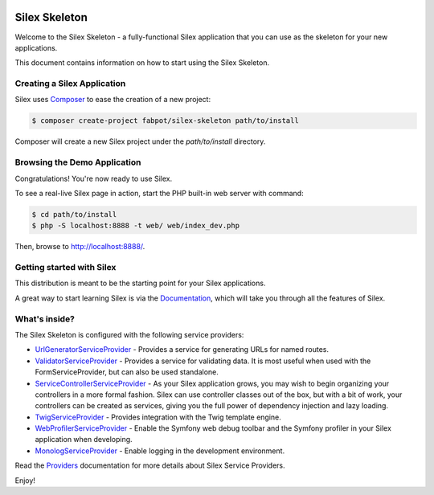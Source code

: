 .. image:: https://circleci.com/gh/imunew/silex-ci-test.svg?style=svg
    :target: https://circleci.com/gh/imunew/silex-ci-test

Silex Skeleton
==============

Welcome to the Silex Skeleton - a fully-functional Silex application that you
can use as the skeleton for your new applications.

This document contains information on how to start using the Silex Skeleton.

Creating a Silex Application
----------------------------

Silex uses `Composer`_ to ease the creation of a new project:

.. code-block:: console

    $ composer create-project fabpot/silex-skeleton path/to/install

Composer will create a new Silex project under the `path/to/install` directory.

Browsing the Demo Application
-----------------------------

Congratulations! You're now ready to use Silex.

To see a real-live Silex page in action, start the PHP built-in web server with
command:

.. code-block:: console

    $ cd path/to/install
    $ php -S localhost:8888 -t web/ web/index_dev.php

Then, browse to http://localhost:8888/.

Getting started with Silex
--------------------------

This distribution is meant to be the starting point for your Silex applications.

A great way to start learning Silex is via the `Documentation`_, which will
take you through all the features of Silex.

What's inside?
---------------

The Silex Skeleton is configured with the following service providers:

* `UrlGeneratorServiceProvider`_ - Provides a service for generating URLs for
  named routes.

* `ValidatorServiceProvider`_ - Provides a service for validating data. It is
  most useful when used with the FormServiceProvider, but can also be used
  standalone.

* `ServiceControllerServiceProvider`_ - As your Silex application grows, you
  may wish to begin organizing your controllers in a more formal fashion.
  Silex can use controller classes out of the box, but with a bit of work,
  your controllers can be created as services, giving you the full power of
  dependency injection and lazy loading.

* `TwigServiceProvider`_ - Provides integration with the Twig template engine.

* `WebProfilerServiceProvider`_ - Enable the Symfony web debug toolbar and
  the Symfony profiler in your Silex application when developing.

* `MonologServiceProvider`_ - Enable logging in the development environment.

Read the `Providers`_ documentation for more details about Silex Service
Providers.

Enjoy!

.. _Composer: http://getcomposer.org/
.. _Documentation: http://silex.sensiolabs.org/documentation
.. _UrlGeneratorServiceProvider: http://silex.sensiolabs.org/doc/providers/url_generator.html
.. _ValidatorServiceProvider: http://silex.sensiolabs.org/doc/providers/validator.html
.. _ServiceControllerServiceProvider: http://silex.sensiolabs.org/doc/providers/service_controller.html
.. _TwigServiceProvider: http://silex.sensiolabs.org/doc/providers/twig.html
.. _WebProfilerServiceProvider: http://github.com/silexphp/Silex-WebProfiler
.. _MonologServiceProvider: http://silex.sensiolabs.org/doc/providers/monolog.html
.. _Providers: http://silex.sensiolabs.org/doc/providers.html
